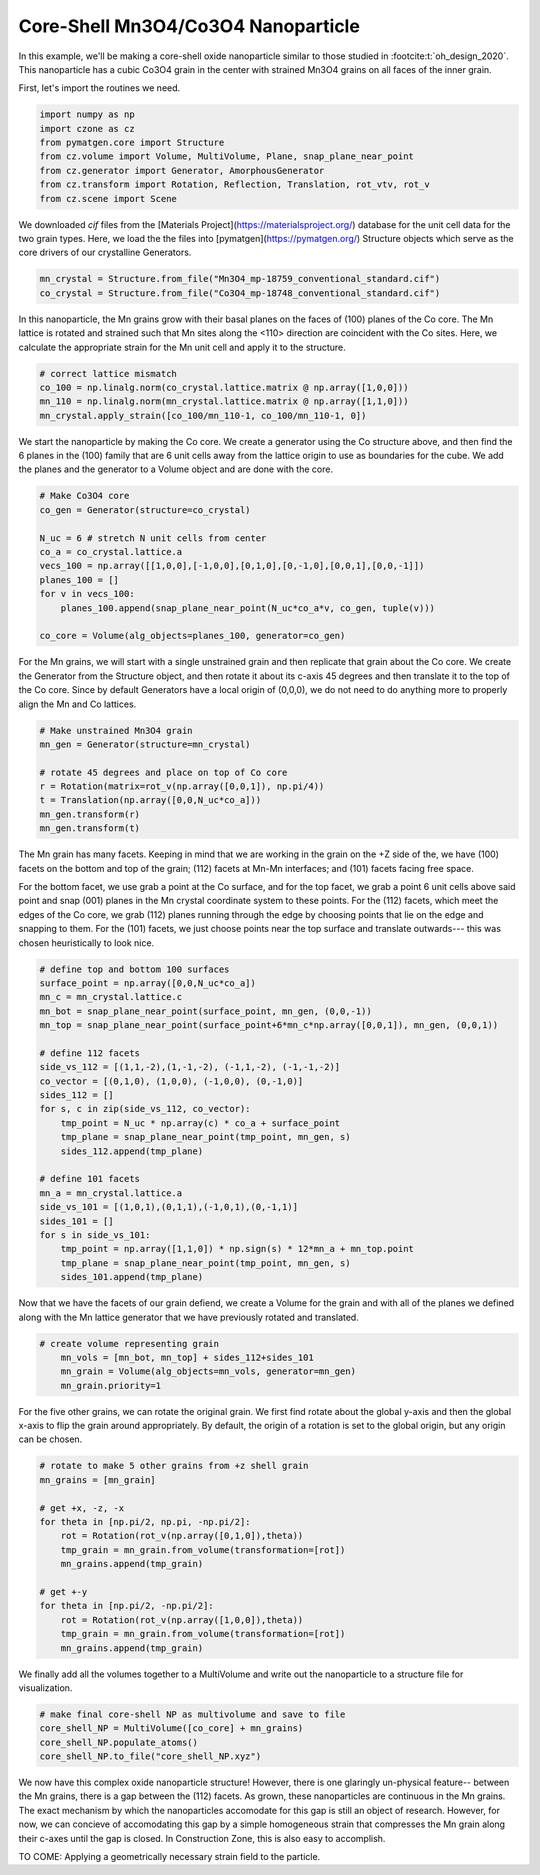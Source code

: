 Core-Shell Mn3O4/Co3O4 Nanoparticle
=========================================

In this example, we'll be making a core-shell oxide nanoparticle similar to those 
studied in :footcite:t:`oh_design_2020`. This nanoparticle has a cubic Co3O4 
grain in the center with strained Mn3O4 grains on all faces of the inner grain.

First, let's import the routines we need.

.. code-block::

    import numpy as np
    import czone as cz
    from pymatgen.core import Structure
    from cz.volume import Volume, MultiVolume, Plane, snap_plane_near_point
    from cz.generator import Generator, AmorphousGenerator
    from cz.transform import Rotation, Reflection, Translation, rot_vtv, rot_v
    from cz.scene import Scene

We downloaded `cif` files from the [Materials Project](https://materialsproject.org/) database 
for the unit cell data for the two grain types. Here, we load the the files into 
[pymatgen](https://pymatgen.org/) Structure objects which serve as the core drivers of our crystalline Generators.

.. code-block::

    mn_crystal = Structure.from_file("Mn3O4_mp-18759_conventional_standard.cif")
    co_crystal = Structure.from_file("Co3O4_mp-18748_conventional_standard.cif")

In this nanoparticle, the Mn grains grow with their basal planes on the faces of (100)
planes of the Co core. The Mn lattice is rotated and strained such that Mn sites
along the <110> direction are coincident with the Co sites. Here, we calculate 
the appropriate strain for the Mn unit cell and apply it to the structure.

.. code-block::

    # correct lattice mismatch
    co_100 = np.linalg.norm(co_crystal.lattice.matrix @ np.array([1,0,0]))
    mn_110 = np.linalg.norm(mn_crystal.lattice.matrix @ np.array([1,1,0]))
    mn_crystal.apply_strain([co_100/mn_110-1, co_100/mn_110-1, 0])

We start the nanoparticle by making the Co core. We create a generator using the
Co structure above, and then find the 6 planes in the (100) family that are  
6 unit cells away from the lattice origin to use as boundaries for the cube.
We add the planes and the generator to a Volume object and are done with the core.

.. code-block::

    # Make Co3O4 core
    co_gen = Generator(structure=co_crystal)

    N_uc = 6 # stretch N unit cells from center
    co_a = co_crystal.lattice.a
    vecs_100 = np.array([[1,0,0],[-1,0,0],[0,1,0],[0,-1,0],[0,0,1],[0,0,-1]])
    planes_100 = []
    for v in vecs_100:
        planes_100.append(snap_plane_near_point(N_uc*co_a*v, co_gen, tuple(v)))

    co_core = Volume(alg_objects=planes_100, generator=co_gen)


For the Mn grains, we will start with a single unstrained grain and then replicate
that grain about the Co core. We create the Generator from the Structure object, 
and then rotate it about its c-axis 45 degrees and then translate it to the top of the
Co core. Since by default Generators have a local origin of (0,0,0), we do not need
to do anything more to properly align the Mn and Co lattices.

.. code-block::

    # Make unstrained Mn3O4 grain
    mn_gen = Generator(structure=mn_crystal)

    # rotate 45 degrees and place on top of Co core
    r = Rotation(matrix=rot_v(np.array([0,0,1]), np.pi/4))
    t = Translation(np.array([0,0,N_uc*co_a]))
    mn_gen.transform(r)
    mn_gen.transform(t)

The Mn grain has many facets. Keeping in mind that we are working in the grain 
on the +Z side of the, we have (100) facets on the bottom and top of the grain;
(112) facets at Mn-Mn interfaces; and (101) facets facing free space. 

For the bottom facet, we use grab a point at the Co surface, and for the top facet,
we grab a point 6 unit cells above said point and snap (001) planes in the Mn
crystal coordinate system to these points. For the (112) facets, which meet the
edges of the Co core, we grab (112) planes running through the edge by choosing 
points that lie on the edge and snapping to them. For the (101) facets, we 
just choose points near the top surface and translate outwards--- this was chosen
heuristically to look nice.

.. code-block::

    # define top and bottom 100 surfaces
    surface_point = np.array([0,0,N_uc*co_a])
    mn_c = mn_crystal.lattice.c
    mn_bot = snap_plane_near_point(surface_point, mn_gen, (0,0,-1))
    mn_top = snap_plane_near_point(surface_point+6*mn_c*np.array([0,0,1]), mn_gen, (0,0,1))

    # define 112 facets
    side_vs_112 = [(1,1,-2),(1,-1,-2), (-1,1,-2), (-1,-1,-2)]
    co_vector = [(0,1,0), (1,0,0), (-1,0,0), (0,-1,0)]
    sides_112 = []
    for s, c in zip(side_vs_112, co_vector):
        tmp_point = N_uc * np.array(c) * co_a + surface_point
        tmp_plane = snap_plane_near_point(tmp_point, mn_gen, s) 
        sides_112.append(tmp_plane)

    # define 101 facets
    mn_a = mn_crystal.lattice.a
    side_vs_101 = [(1,0,1),(0,1,1),(-1,0,1),(0,-1,1)]
    sides_101 = []
    for s in side_vs_101:
        tmp_point = np.array([1,1,0]) * np.sign(s) * 12*mn_a + mn_top.point
        tmp_plane = snap_plane_near_point(tmp_point, mn_gen, s) 
        sides_101.append(tmp_plane)

Now that we have the facets of our grain defiend, we create a Volume for the grain
and with all of the planes we defined along with the Mn lattice generator that 
we have previously rotated and translated.

.. code-block::

    # create volume representing grain
        mn_vols = [mn_bot, mn_top] + sides_112+sides_101
        mn_grain = Volume(alg_objects=mn_vols, generator=mn_gen)
        mn_grain.priority=1

For the five other grains, we can rotate the original grain. We first find rotate about 
the global y-axis and then the global x-axis to flip the grain around appropriately.
By default, the origin of a rotation is set to the global origin, but any origin can be chosen.

.. code-block::

    # rotate to make 5 other grains from +z shell grain
    mn_grains = [mn_grain]

    # get +x, -z, -x
    for theta in [np.pi/2, np.pi, -np.pi/2]:
        rot = Rotation(rot_v(np.array([0,1,0]),theta))
        tmp_grain = mn_grain.from_volume(transformation=[rot])
        mn_grains.append(tmp_grain)

    # get +-y
    for theta in [np.pi/2, -np.pi/2]:
        rot = Rotation(rot_v(np.array([1,0,0]),theta))
        tmp_grain = mn_grain.from_volume(transformation=[rot])
        mn_grains.append(tmp_grain)

We finally add all the volumes together to a MultiVolume and write out the nanoparticle 
to a structure file for visualization.

.. code-block::

    # make final core-shell NP as multivolume and save to file
    core_shell_NP = MultiVolume([co_core] + mn_grains)
    core_shell_NP.populate_atoms()
    core_shell_NP.to_file("core_shell_NP.xyz")

We now have this complex oxide nanoparticle structure! However, there is one glaringly un-physical
feature-- between the Mn grains, there is a gap between the (112) facets. As grown,
these nanoparticles are continuous in the Mn grains. The exact mechanism by which the nanoparticles 
accomodate for this gap is still an object of research. However, for now, we can concieve of
accomodating this gap by a simple homogeneous strain that compresses the Mn grain along their c-axes 
until the gap is closed. In Construction Zone, this is also easy to accomplish.

TO COME: Applying a geometrically necessary strain field to the particle.
